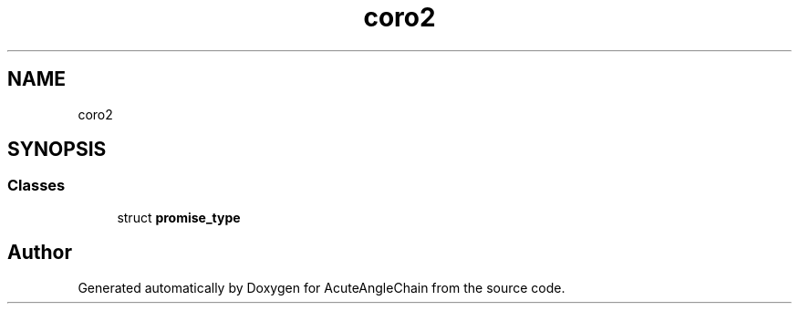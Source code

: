.TH "coro2" 3 "Sun Jun 3 2018" "AcuteAngleChain" \" -*- nroff -*-
.ad l
.nh
.SH NAME
coro2
.SH SYNOPSIS
.br
.PP
.SS "Classes"

.in +1c
.ti -1c
.RI "struct \fBpromise_type\fP"
.br
.in -1c

.SH "Author"
.PP 
Generated automatically by Doxygen for AcuteAngleChain from the source code\&.
